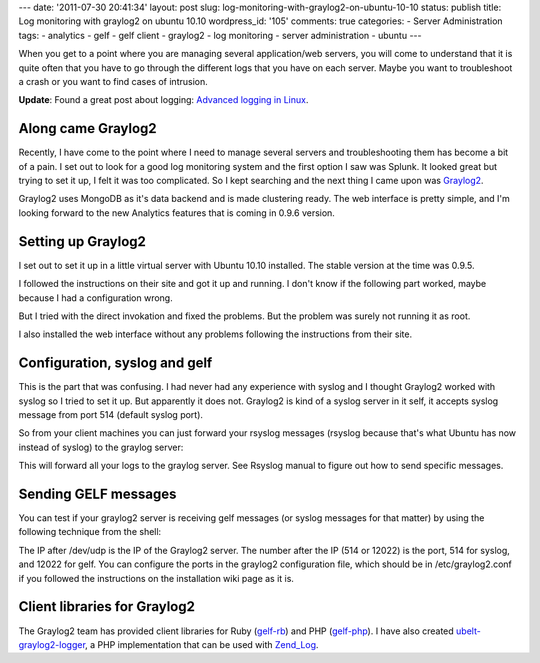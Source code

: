 ---
date: '2011-07-30 20:41:34'
layout: post
slug: log-monitoring-with-graylog2-on-ubuntu-10-10
status: publish
title: Log monitoring with graylog2 on ubuntu 10.10
wordpress_id: '105'
comments: true
categories:
- Server Administration
tags:
- analytics
- gelf
- gelf client
- graylog2
- log monitoring
- server administration
- ubuntu
---

.. role:: code
   :class: inline-code

When you get to a point where you are managing several application/web servers, you will come to understand that it is quite often that you have to go through the different logs that you have on each server. Maybe you want to troubleshoot a crash or you want to find cases of intrusion.

**Update**: Found a great post about logging: `Advanced logging in Linux <http://blog.theroux.ca/syslog/advanced-logging-on-linux/>`_.

.. more

Along came Graylog2
===================

Recently, I have come to the point where I need to manage several servers and troubleshooting them has become a bit of a pain. I set out to look for a good log monitoring system and the first option I saw was Splunk. It looked great but trying to set it up, I felt it was too complicated. So I kept searching and the next thing I came upon was `Graylog2 <http://graylog2.org/>`_.

Graylog2 uses MongoDB as it's data backend and is made clustering ready. The web interface is pretty simple, and I'm looking forward to the new Analytics features that is coming in 0.9.6 version.

Setting up Graylog2
===================

I set out to set it up in a little virtual server with Ubuntu 10.10 installed. The stable version at the time was 0.9.5.

I followed the instructions on their site and got it up and running. I don't know if the following part worked, maybe because I had a configuration wrong.

.. sourcecode:: console    
   :caption: bash

    ~$ cd bin
    ~$ ./graylog2ctl start

But I tried with the direct invokation and fixed the problems. But the problem was surely not running it as root.

I also installed the web interface without any problems following the instructions from their site.

Configuration, syslog and gelf
==============================

This is the part that was confusing. I had never had any experience with syslog and I thought Graylog2 worked with syslog so I tried to set it up. But apparently it does not. Graylog2 is kind of a syslog server in it self, it accepts syslog message from port 514 (default syslog port).

So from your client machines you can just forward your rsyslog messages (rsyslog because that's what Ubuntu has now instead of syslog) to the graylog server:

.. sourcecode:: console    
   :caption: /etc/rsyslog.d/graylog.conf

    $template Graylog2Friendly,"<%PRI%> %TIMESTAMP% %HOSTNAME% %APP-NAME% %PROCID% %MSGID% %STRUCTURED-DATA% %msg%\n"
    $ActionForwardDefaultTemplate Graylog2Friendly
    
    *.* @192.168.0.2 # this should be IP of the graylog2 server

This will forward all your logs to the graylog server. See Rsyslog manual to figure out how to send specific messages.

Sending GELF messages
=====================

You can test if your graylog2 server is receiving gelf messages (or syslog messages for that matter) by using the following technique from the shell:

.. sourcecode:: console    
   :caption: bash

    ~$ echo 'hello, this is a syslog message' > /dev/udp/192.168.0.2/514
    ~$ echo '{
      "host":"192.168.0.3",
      "version":"1.0",
      "facility":"testing",
      "short_message":"testing gelf message"
    }' > /dev/udp/192.168.0.2/12022

The IP after /dev/udp is the IP of the Graylog2 server. The number after the IP (514 or 12022) is the port, 514 for syslog, and 12022 for gelf. You can configure the ports in the graylog2 configuration file, which should be in :code:`/etc/graylog2.conf` if you followed the instructions on the installation wiki page as it is.

Client libraries for Graylog2
=============================

The Graylog2 team has provided client libraries for Ruby (`gelf-rb <https://github.com/Graylog2/gelf-rb>`_) and PHP (`gelf-php <https://github.com/Graylog2/gelf-php>`_). I have also created `ubelt-graylog2-logger <https://github.com/andho/ubelt-graylog2-logger>`_, a PHP implementation that can be used with `Zend_Log <http://framework.zend.com/manual/en/zend.log.html>`_.
